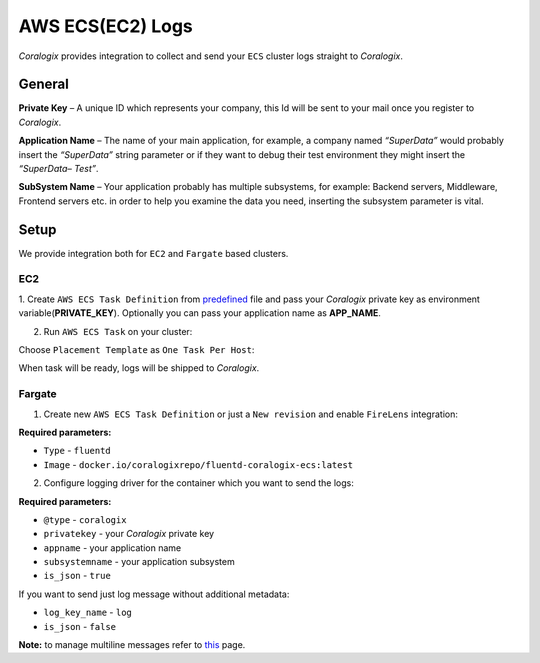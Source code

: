 AWS ECS(EC2) Logs
=================

.. image:: images/amazon-ecs.png
   :height: 50px
   :width: 100px
   :scale: 50 %
   :alt: AWS ECS Logs
   :align: left
   :target: https://aws.amazon.com/ecs/

*Coralogix* provides integration to collect and send your ``ECS`` cluster logs straight to *Coralogix*.

General
-------

**Private Key** – A unique ID which represents your company, this Id will be sent to your mail once you register to *Coralogix*.

**Application Name** – The name of your main application, for example, a company named *“SuperData”* would probably insert the *“SuperData”* string parameter or if they want to debug their test environment they might insert the *“SuperData– Test”*.

**SubSystem Name** – Your application probably has multiple subsystems, for example: Backend servers, Middleware, Frontend servers etc. in order to help you examine the data you need, inserting the subsystem parameter is vital.

Setup
-----

We provide integration both for ``EC2`` and ``Fargate`` based clusters.

EC2
~~~

1. Create ``AWS ECS Task Definition`` from `predefined <tasks/fluentd-coralogix.json>`_ file and pass
your *Coralogix* private key as environment variable(**PRIVATE_KEY**).
Optionally you can pass your application name as **APP_NAME**.

2. Run ``AWS ECS Task`` on your cluster:

.. image:: images/task_run.png
   :alt: Task run

Choose ``Placement Template`` as ``One Task Per Host``:

.. image:: images/task_settings.png
   :alt: Task settings

When task will be ready, logs will be shipped to *Coralogix*.

Fargate
~~~~~~~

1. Create new ``AWS ECS Task Definition`` or just a ``New revision`` and enable ``FireLens`` integration:

.. image:: images/firelens_settings.png
   :alt: Firelens settings

**Required parameters:**

* ``Type`` - ``fluentd``
* ``Image`` - ``docker.io/coralogixrepo/fluentd-coralogix-ecs:latest``

2. Configure logging driver for the container which you want to send the logs:

.. image:: images/logging_settings.png
   :alt: Logging driver settings

**Required parameters:**

* ``@type`` - ``coralogix``
* ``privatekey`` - your *Coralogix* private key
* ``appname`` - your application name
* ``subsystemname`` - your application subsystem
* ``is_json`` - ``true``

If you want to send just log message without additional metadata:

* ``log_key_name`` - ``log``
* ``is_json`` - ``false``

**Note:** to manage multiline messages refer to `this <https://github.com/aws-samples/amazon-ecs-firelens-examples/tree/master/examples/fluentd/multiline-logs>`_ page.
